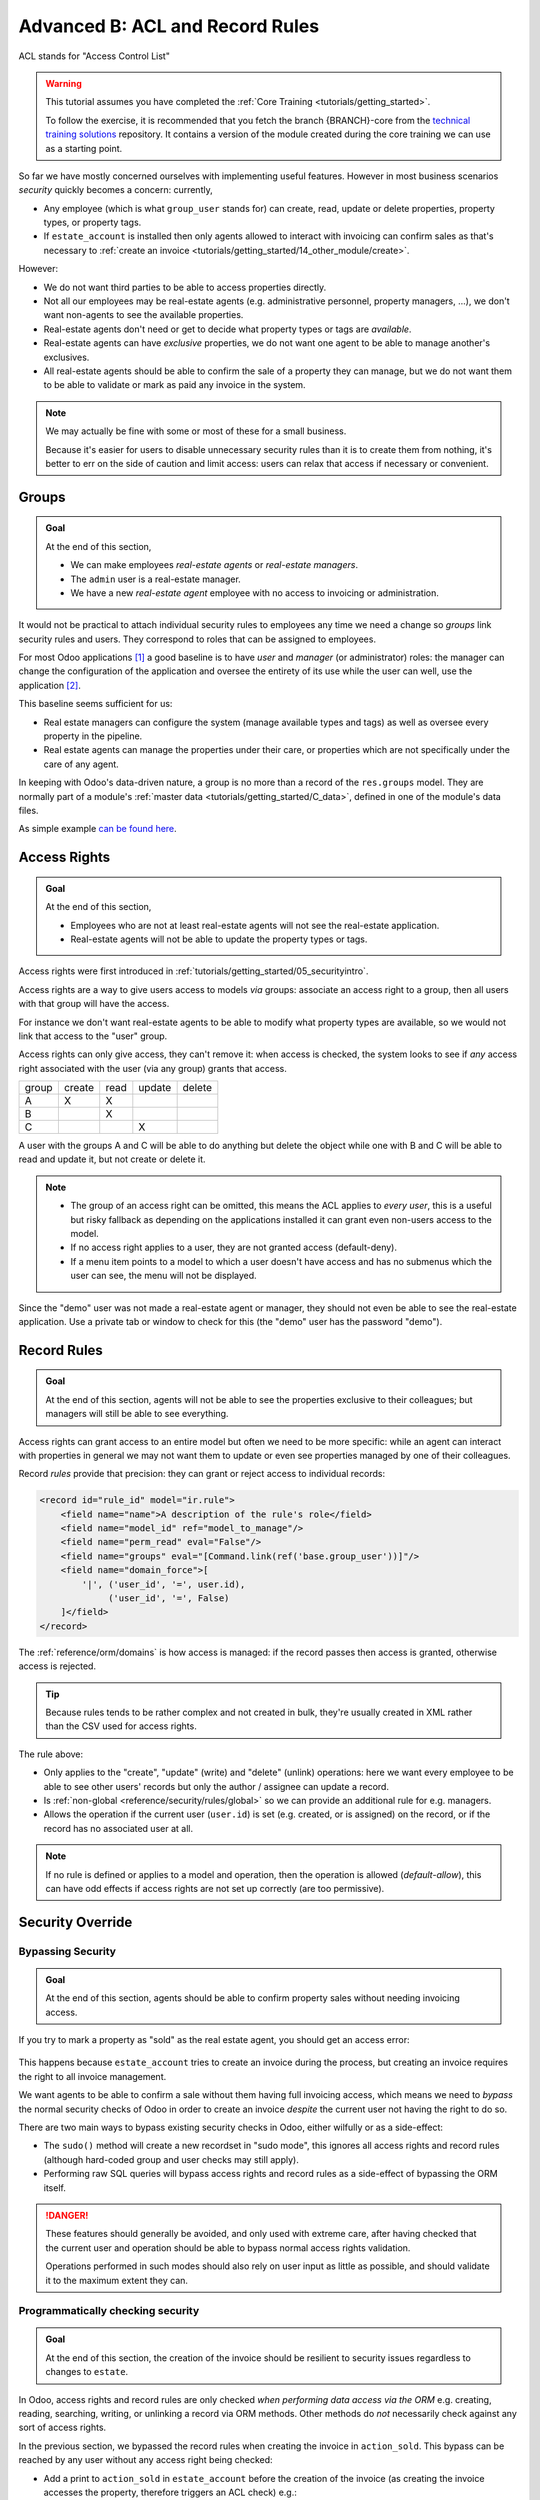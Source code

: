 .. _tutorials/getting_started/B_acl_irrules:

================================
Advanced B: ACL and Record Rules
================================

ACL stands for "Access Control List"

.. warning::

    This tutorial assumes you have completed the :ref:`Core Training <tutorials/getting_started>`.

    To follow the exercise, it is recommended that you fetch the branch
    {BRANCH}-core from the `technical training solutions
    <https://github.com/odoo/technical-training-solutions/tree/{BRANCH}-core>`_ repository. It
    contains a version of the module created during the core training we can use as a starting
    point.

So far we have mostly concerned ourselves with implementing useful features.
However in most business scenarios *security* quickly becomes a concern:
currently,

* Any employee (which is what ``group_user`` stands for) can create, read,
  update or delete properties, property types, or property tags.
* If ``estate_account`` is installed then only agents allowed to interact
  with invoicing can confirm sales as that's necessary to :ref:`create an
  invoice <tutorials/getting_started/14_other_module/create>`.

However:

* We do not want third parties to be able to access properties directly.
* Not all our employees may be real-estate agents (e.g. administrative
  personnel, property managers, ...), we don't want non-agents to see the
  available properties.
* Real-estate agents don't need or get to decide what property types or tags are
  *available*.
* Real-estate agents can have *exclusive* properties, we do not want one agent
  to be able to manage another's exclusives.
* All real-estate agents should be able to confirm the sale of a property they
  can manage, but we do not want them to be able to validate or mark as paid
  any invoice in the system.

.. note::

    We may actually be fine with some or most of these for a small business.

    Because it's easier for users to disable unnecessary security rules than it
    is to create them from nothing, it's better to err on the side of caution
    and limit access: users can relax that access if necessary or convenient.

Groups
======

.. seealso::

    The documentation related to this topic can be found in :ref:`the security
    reference <reference/security>`.

    :doc:`/contributing/development/coding_guidelines` document the format and
    location of master data items.

.. admonition:: **Goal**

    At the end of this section,

    - We can make employees *real-estate agents* or *real-estate managers*.
    - The ``admin`` user is a real-estate manager.
    - We have a new *real-estate agent* employee with no access to invoicing
      or administration.

It would not be practical to attach individual security rules to employees any
time we need a change so *groups* link security rules and users. They correspond
to roles that can be assigned to employees.

For most Odoo applications [#app]_ a good baseline is to have *user* and
*manager* (or administrator) roles: the manager can change the configuration of
the application and oversee the entirety of its use while the user can well,
use the application [#appuser]_.

This baseline seems sufficient for us:

* Real estate managers can configure the system (manage available types and
  tags) as well as oversee every property in the pipeline.
* Real estate agents can manage the properties under their care, or properties
  which are not specifically under the care of any agent.

In keeping with Odoo's data-driven nature, a group is no more than a record of
the ``res.groups`` model. They are normally part of a module's :ref:`master data
<tutorials/getting_started/C_data>`, defined in one of the module's data files.

As simple example `can be found here <https://github.com/odoo/odoo/blob/532c083cbbe0ee6e7a940e2bdc9c677bd56b62fa/addons/hr/security/hr_security.xml#L9-L14>`_.

.. exercise::

    #. Create the ``security.xml`` file in the appropriate folder and add it to the ``__manifest__.py`` file.

    #. If not already, add a ``'category'`` field to your ``__manifest__.py`` with value ``Real Estate/Brokerage``.

    #. Add a record creating a group with the id ``estate_group_user``, the name "Agent"
       and the category ``base.module_category_real_estate_brokerage``.

    #. Below that, add a record creating a group with the id ``estate_group_manager``,
       the name "Manager" and the category ``base.module_category_real_estate_brokerage``.
       The ``estate_group_manager`` group needs to imply ``estate_group_user``.

    .. note::

        Where does that **category** comes from ? It's a *module category*.
        Here we used the category id ``base.module_category_real_estate_brokerage``
        which was automatically generated by Odoo based on the `category` set in the ``__manifest__.py`` of the module.
        You can also find here the list of
        `default module categories <https://github.com/odoo/odoo/blob/71da80deb044852a2af6b111d695f94aad7803ac/odoo/addons/base/data/ir_module_category_data.xml>`_
        provided by Odoo.

    .. tip::

        Since we modified data files, remember to restart Odoo and update the
        module using ``-u estate``.

    If you go to :menuselection:`Settings --> Manage Users` and open the
    ``admin`` user ("Mitchell Admin"), you should see a new section:

    .. figure:: B_acl_irrules/groups.png

    Set the admin user to be a *Real Estate manager*.

.. exercise::

    Via the web interface, create a new user with only the "real estate agent"
    access. The user should not have any Invoicing or Administration access.

    Use a private tab or window to log in with the new user (remember to set
    a password), as the real-estate agent you should only see the real estate
    application, and possibly the Discuss (chat) application:

    .. figure:: B_acl_irrules/agent.png

Access Rights
=============

.. seealso:: The documentation related to this topic can be found at
             :ref:`reference/security/acl`.

.. admonition:: **Goal**

    At the end of this section,

    - Employees who are not at least real-estate agents will not see the
      real-estate application.
    - Real-estate agents will not be able to update the property types or tags.

Access rights were first introduced in :ref:`tutorials/getting_started/05_securityintro`.

Access rights are a way to give users access to models *via* groups: associate
an access right to a group, then all users with that group will have the access.

For instance we don't want real-estate agents to be able to modify what property
types are available, so we would not link that access to the "user" group.

Access rights can only give access, they can't remove it: when access is
checked, the system looks to see if *any* access right associated with the user
(via any group) grants that access.

====== ====== ==== ====== ======
group  create read update delete
------ ------ ---- ------ ------
A         X     X
B               X
C                     X
====== ====== ==== ====== ======

A user with the groups A and C will be able to do anything but delete the object
while one with B and C will be able to read and update it, but not create or delete it.

.. note::

    * The group of an access right can be omitted, this means the ACL applies
      to *every user*, this is a useful but risky fallback as depending on the
      applications installed it can grant even non-users access to the model.
    * If no access right applies to a user, they are not granted access
      (default-deny).
    * If a menu item points to a model to which a user doesn't have access and
      has no submenus which the user can see, the menu will not be displayed.

.. exercise:: Update the access rights file to:

    * Give full access to all objects to your Real Estate Manager group.
    * Give agents (real estate users) only read access to types and tags.
    * Give nobody the right to delete properties.
    * Check that your agent user is not able to alter types or tags, or to
      delete properties, but that they can otherwise create or update
      properties.

    .. warning::

        Remember to give different xids to your ``ir.model.access`` records
        otherwise they will overwrite one another.

Since the "demo" user was not made a real-estate agent or manager, they should
not even be able to see the real-estate application. Use a private tab or window
to check for this (the "demo" user has the password "demo").

Record Rules
============

.. seealso:: The documentation related to this topic can be found at
             :ref:`reference/security/rules`.

.. admonition:: **Goal**

    At the end of this section, agents will not be able to see the properties
    exclusive to their colleagues; but managers will still be able to see
    everything.

Access rights can grant access to an entire model but often we need to be
more specific: while an agent can interact with properties in general we may not
want them to update or even see properties managed by one of their colleagues.

Record *rules* provide that precision: they can grant or reject access to
individual records:

.. code-block:: xml

    <record id="rule_id" model="ir.rule">
        <field name="name">A description of the rule's role</field>
        <field name="model_id" ref="model_to_manage"/>
        <field name="perm_read" eval="False"/>
        <field name="groups" eval="[Command.link(ref('base.group_user'))]"/>
        <field name="domain_force">[
            '|', ('user_id', '=', user.id),
                 ('user_id', '=', False)
        ]</field>
    </record>

The :ref:`reference/orm/domains` is how access is managed: if the record passes
then access is granted, otherwise access is rejected.

.. tip::

    Because rules tends to be rather complex and not created in bulk, they're
    usually created in XML rather than the CSV used for access rights.

The rule above:

* Only applies to the "create", "update" (write) and "delete" (unlink)
  operations: here we want every employee to be able to see other users' records
  but only the author / assignee can update a record.
* Is :ref:`non-global <reference/security/rules/global>` so we can provide an
  additional rule for e.g. managers.
* Allows the operation if the current user (``user.id``) is set (e.g. created,
  or is assigned) on the record, or if the record has no associated user at all.

.. note::

    If no rule is defined or applies to a model and operation, then the
    operation is allowed (*default-allow*), this can have odd effects
    if access rights are not set up correctly (are too permissive).

.. exercise::

    Define a rule which limits agents to only being able to see or modify
    properties which have no salesperson, or for which they are the salesperson.

    You may want to create a second real-estate agent user, or create a few
    properties for which the salesperson is a manager or some other user.

    Verify that your real estate manager(s) can still see all properties. If
    not, why not? Remember:

        The ``estate_group_manager`` group needs to imply ``estate_group_user``.

Security Override
=================

Bypassing Security
------------------

.. admonition:: **Goal**

    At the end of this section, agents should be able to confirm property sales
    without needing invoicing access.

If you try to mark a property as "sold" as the real estate agent, you should get
an access error:

.. figure:: B_acl_irrules/error.png

This happens because ``estate_account`` tries to create an invoice during the
process, but creating an invoice requires the right to all invoice management.

We want agents to be able to confirm a sale without them having full invoicing
access, which means we need to *bypass* the normal security checks of Odoo in
order to create an invoice *despite* the current user not having the right to
do so.

There are two main ways to bypass existing security checks in Odoo, either
wilfully or as a side-effect:

* The ``sudo()`` method will create a new recordset in "sudo mode", this ignores
  all access rights and record rules (although hard-coded group and user checks
  may still apply).
* Performing raw SQL queries will bypass access rights and record rules as a
  side-effect of bypassing the ORM itself.

.. exercise::

    Update ``estate_account`` to bypass access rights and rules when creating
    the invoice.

.. danger::

    These features should generally be avoided, and only used with extreme care,
    after having checked that the current user and operation should be able to
    bypass normal access rights validation.

    Operations performed in such modes should also rely on user input as little
    as possible, and should validate it to the maximum extent they can.

Programmatically checking security
----------------------------------

.. admonition:: **Goal**

    At the end of this section, the creation of the invoice should be resilient
    to security issues regardless to changes to ``estate``.

In Odoo, access rights and record rules are only checked *when performing data
access via the ORM* e.g. creating, reading, searching, writing, or unlinking a
record via ORM methods. Other methods do *not* necessarily check against any
sort of access rights.

In the previous section, we bypassed the record rules when creating the invoice
in ``action_sold``. This bypass can be reached by any user without any access
right being checked:

- Add a print to ``action_sold`` in ``estate_account`` before the creation of
  the invoice (as creating the invoice accesses the property, therefore triggers
  an ACL check) e.g.::

    print(" reached ".center(100, '='))

You should see ``reached`` in your Odoo log, followed by an access error.

.. danger:: Just because you're already in Python code does not mean any access
            right or rule has or will be checked.

*Currently* the accesses are implicitly checked by accessing data on ``self`` as
well as calling ``super()`` (which does the same and *updates* ``self``),
triggering access errors and cancelling the transaction "uncreating" our
invoice.

*However* if this changes in the future, or we add side-effects to the method
(e.g. reporting the sale to a government agency), or bugs are introduced in
``estate``, ... it would be possible for non-agents to trigger operations they
should not have access to.

Therefore when performing non-CRUD operations, or legitimately bypassing the
ORM or security, or when triggering other side-effects, it is extremely
important to perform *explicit security checks*.

Explicit security checks can be performed by:

* Checking who the current user is (``self.env.user``) and match them against
  specific models or records.
* Checking that the current user has specific groups hard-coded to allow or deny
  an operation (``self.env.user.has_group``).
* Calling the ``check_access_rights(operation)`` method on a recordset, this
  verifies whether the current user has access to the model itself.
* Calling ``check_access_rule(operations)`` on a non-empty recordset, this
  verifies that the current user is allowed to perform the operation on *every*
  record of the set.

.. warning:: Checking access rights and checking record rules are separate
             operations, if you're checking record rules you usually want to
             also check access rights beforehand.

.. exercise::

    Before creating the invoice, use ``check_access_rights`` and
    ``check_access_rule`` to ensure that the current user can update properties
    in general as well as the specific property the invoice is for.

    Re-run the bypass script, check that the error occurs before the print.

.. _tutorials/getting_started/B_acl_irrules/multicompany:

Multi-company security
======================

.. seealso::

    :ref:`reference/howtos/company` for an overview of multi-company facilities
    in general, and :ref:`multi-company security rules <howto/company/security>`
    in particular.

    Documentation on rules in general can, again, be found at
    :ref:`reference/security/rules`.

.. admonition:: **Goal**

    At the end of this section, agents should only have access to properties
    of their agency (or agencies).

For one reason or another we might need to manage our real-estate business
as multiple companies e.g. we might have largely autonomous agencies, a
franchise setup, or multiple brands (possibly from having acquired other
real-estate businesses) which remain legally or financially separate from one
another.

Odoo can be used to manage multiple companies inside the same system, however
the actual handling is up to individual modules: Odoo itself provides the tools
to manage the issue of company-dependent fields and *multi-company rules*,
which is what we're going to concern ourselves with.

We want different agencies to be "siloed" from one another, with properties
belonging to a given agency and users (whether agents or managers) only able to
see properties linked to their agency.

As before, because this is based on non-trivial records it's easier for a user
to relax rules than to tighten them so it makes sense to default to a
relatively stronger security model.

Multi-company rules are simply record rules based on the ``company_ids`` or
``company_id`` fields:

* ``company_ids`` is all the companies to which the current user has access
* ``company_id`` is the currently active company (the one the user is currently
  working in / for).

Multi-company rules will *usually* use the former i.e. check if the record is
associated with *one* of the companies the user has access to:

.. code-block:: xml

    <record model="ir.rule" id="hr_appraisal_plan_comp_rule">
        <field name="name">Appraisal Plan multi-company</field>
        <field name="model_id" ref="model_hr_appraisal_plan"/>
        <field name="domain_force">[
            '|', ('company_id', '=', False),
                 ('company_id', 'in', company_ids)
        ]</field>
    </record>

.. danger::

    Multi-company rules are usually :ref:`global <reference/security/rules/global>`,
    otherwise there is a high risk that additional rules would allow bypassing
    the multi-company rules.

.. exercise::

    * Add a ``company_id`` field to ``estate.property``, it should be required
      (we don't want agency-less properties), and should default to the current
      user's current company.
    * Create a new company, with a new estate agent in that company.
    * The manager should be a member of both companies.
    * The old agent should only be a member of the old company.
    * Create a few properties in each company (either use the company selector
      as the manager or use the agents). Unset the default salesman to avoid
      triggering *that* rule.
    * All agents can see all companies, which is not desirable, add the record
      rule restricting this behaviour.

.. warning:: remember to ``--update`` your module when you change its model or
             data

Visibility != security
======================

.. admonition:: **Goal**

    At the end of this section, real-estate agents should not see the Settings
    menu of the real-estate application, but should still be able to set the
    property type or tags.

Specific Odoo models can be associated directly with groups (or companies, or
users). It is important to figure out whether this association is a *security*
or a *visibility* feature before using it:

* *Visibility* features mean a user can still access the model or record
  otherwise, either through another part of the interface or by :doc:`performing
  operations remotely using RPC <../../api/external_api>`, things might just not be
  visible in the web interface in some contexts.
* *Security* features mean a user can not access records, fields or operations.

Here are some examples:

* Groups on *model fields* (in Python) are a security feature, users outside the
  group will not be able to retrieve the field, or even know it exists.

  Example: in server actions, `only system users can see or update Python code
  <https://github.com/odoo/odoo/blob/7058e338a980268df1c502b8b2860bdd8be9f727/odoo/addons/base/models/ir_actions.py#L414-L417>`_.
* Groups on *view elements* (in XML) are a visibility feature, users outside the
  group will not be able to see the element or its content in the form but they
  will otherwise be able to interact with the object (including that field).

  Example: `only managers have an immediate filter to see their teams' leaves
  <https://github.com/odoo/odoo/blob/8e19904bcaff8300803a7b596c02ec45fcf36ae6/addons/hr_holidays/report/hr_leave_reports.xml#L16>`_.
* Groups on menus and actions are visibility features, the menu or action will
  not be shown in the interface but that doesn't prevent directly interacting
  with the underlying object.

  Example: `only system administrators can see the elearning settings menu
  <https://github.com/odoo/odoo/blob/ff828a3e0c5386dc54e6a46fd71de9272ef3b691/addons/website_slides/views/website_slides_menu_views.xml#L64-L69>`_.

.. exercise::

    Real Estate agents can not add property types or tags, but can see their
    options from the Property form view when creating it.

    The Settings menu just adds noise to their interface, make it only
    visible to managers.

Despite not having access to the Property Types and Property Tags menus anymore,
agents can still access the underlying objects since they can still select
tags or a type to set on their properties.

.. [#app] An Odoo Application is a group of related modules covering a business
          area or field, usually composed of a base module and a number of
          expansions on that base to add optional or specific features, or link
          to other business areas.

.. [#appuser] For applications which would be used by most or every employees,
              the "application user" role might be done away with and its
              abilities granted to all employees directly e.g. generally all
              employees can submit expenses or take time off.
